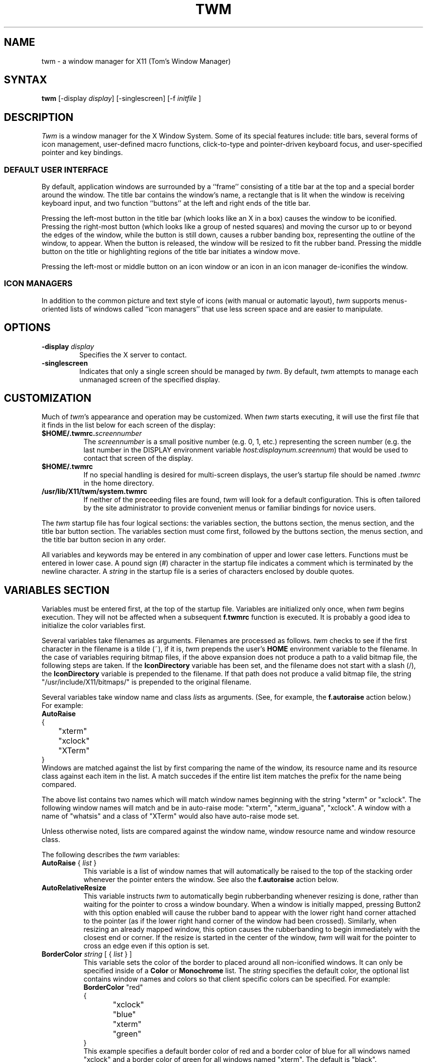 .de EX		\"Begin example
.ne 5
.if n .sp 1
.if t .sp .5
.nf
.in +.5i
..
.de EE
.fi
.in -.5i
.if n .sp 1
.if t .sp .5
..
.ta .3i .6i .9i 1.2i 1.5i 1.8i
.TH TWM 1 "7 March 1989" "X Version 11"
.SH NAME
.PP
twm - a window manager for X11 (Tom's Window Manager)
.PP
.SH SYNTAX
.PP
\fBtwm \fP[-display \fIdisplay\fP] [-singlescreen] [-f \fIinitfile\fP ]
.PP
.SH DESCRIPTION
.PP
\fITwm\fP is a window manager for the X Window System.  Some of its special
features include:  title bars, several forms of icon management,
user-defined macro functions, click-to-type and pointer-driven keyboard
focus, and user-specified pointer and key bindings.
.SS DEFAULT USER INTERFACE
.PP
By default, application windows are surrounded by a ``frame'' consisting of
a title bar at the top and a special border around the window.  The title bar 
contains the window's name, a rectangle that is lit when the window is
receiving keyboard input, and two function ``buttons'' at the left and right
ends of the title bar.
.PP
Pressing
the left-most button in the title bar (which looks like an X in a box)
causes the window to be iconified.
Pressing
the right-most button (which looks like a group 
of nested squares) and moving the cursor up to or beyond 
the edges of the window, while the
button is still down, causes a rubber banding box, representing the outline
of the window, to appear.  When the
button is released, the window will be resized to fit the rubber band.  
Pressing
the middle button on the title or highlighting regions of the title
bar initiates a window move. 
.PP
Pressing the left-most or middle button on an icon window or an icon in
an icon manager de-iconifies the window.
.SS ICON MANAGERS
.PP
In addition to the common picture and text
style of icons (with manual or automatic layout), \fItwm\fP supports
menus-oriented lists of windows called ``icon managers'' that use less screen
space and are easier to manipulate.
.SH OPTIONS
.PP
.IP "\fB-display\fP \fIdisplay\fP
Specifies the X server to contact.
.IP "\fB-singlescreen\fP"
Indicates that only a single screen should be managed by \fItwm\fP.  By
default, \fItwm\fP attempts to manage each unmanaged screen of the
specified display.
.SH CUSTOMIZATION
.PP
Much of \fItwm\fP's appearance and operation may be customized.  When \fItwm\fP
starts executing, it will use the first file that it finds in the list below
for each screen of the display:
.TP 8
.B "$HOME/.twmrc.\fIscreennumber\fP"
The \fIscreennumber\fP is a small positive number (e.g. 0, 1, etc.)
representing the screen number (e.g. the last number in the DISPLAY environment
variable \fIhost:displaynum.screennum\fP) that would be used to contact that 
screen of the display.
.TP 8
.B "$HOME/.twmrc"
If no special handling is desired for multi-screen displays, the user's
startup file should be named \fI.twmrc\fP in the home directory.
.TP 8
.B "/usr/lib/X11/twm/system.twmrc"
If neither of the preceeding files are found, \fItwm\fP will look for a 
default configuration.  This is often tailored by the site administrator to
provide convenient menus or familiar bindings for novice users.
.PP
The \fItwm\fP startup file has four logical
sections: the variables section, the buttons section, the menus
section,
and the title bar button section.  The variables section must come first,
followed by the
buttons section, the menus section, and the title bar button secion in
any order.
.PP
All variables and keywords may be
entered in any combination of upper and lower case letters.
Functions must be entered in lower case. A 
pound sign (#) character in the startup file indicates a comment 
which is terminated by the newline character.  A \fIstring\fP in
the startup file is a series of characters enclosed by double quotes.
.PP
.SH VARIABLES SECTION
.PP
Variables must be entered first, at the top of the startup
file.  Variables are initialized only once, when \fItwm\fP begins
execution.
They will not be affected when a subsequent \fBf.twmrc\fP function is executed.
It is probably a good idea to initialize the color variables first.
.PP
Several variables take filenames as arguments.
Filenames are processed as follows.  \fItwm\fP checks to see if the
first character in the filename is a tilde (~), if it is, \fItwm\fP
prepends the user's \fBHOME\fP environment variable to the filename.
In the case of variables requiring bitmap files, if the above expansion
does not produce a path to a valid bitmap file, the following steps
are taken.  If the \fBIconDirectory\fP variable has been set, and the
filename does not start with a slash (/), the \fBIconDirectory\fP 
variable is prepended to the filename.  If that path does not produce
a valid bitmap file, the string "/usr/include/X11/bitmaps/" is prepended
to the original filename.
.PP
Several variables take window name and class \fIlist\fPs as arguments.
(See, for example, the \fBf.autoraise\fP action below.)
For example:
.EX 0
\fBAutoRaise\fP
{
	"xterm"
	"xclock"
	"XTerm"
}
.EE
Windows are matched against the list by first comparing the name of the
window, its resource name and its resource class against each item
in the list.  A match succedes if the entire list item matches
the prefix for the name being compared.
.PP
The above list contains two names which will match window names beginning
with the string "xterm" or "xclock".  The following window names will match
and be in auto-raise mode: "xterm", "xterm_iguana", "xclock".  A window
with a name of "whatsis" and a class of "XTerm" would also have auto-raise
mode set.
.PP
Unless otherwise noted, lists are compared against the window name,
window resource name and window resource class.
.PP
The following describes the \fItwm\fP variables:

.IP "\fBAutoRaise\fP { \fIlist\fP }" 8
This variable is a list of window names that will automatically
be raised to the top of the stacking order whenever the pointer enters
the window.
See also the \fBf.autoraise\fP action below.
.IP "\fBAutoRelativeResize\fP" 8
This variable instructs \fItwm\fP to automatically begin rubberbanding whenever
resizing is done, rather than waiting for the pointer to cross a window
boundary.  When a window is initially mapped, pressing Button2 with this 
option enabled will cause the rubber band to appear with the lower right hand
corner attached to the pointer (as if the lower right hand corner of the
window had been crossed).  Similarly, when resizing an already mapped window,
this option causes the rubberbanding to begin immediately with the closest 
end or corner.  If the resize is started in the center of the window, \fItwm\fP
will wait for the pointer to cross an edge even if this option is set.
.IP "\fBBorderColor\fP \fIstring\fP [ { \fIlist\fP } ]" 8
This variable sets the color of the border to placed around all non-iconified
windows.
It can only be specified inside of a 
\fBColor\fP or \fBMonochrome\fP list.
The \fIstring\fP specifies the default color,  the optional list 
contains window names and colors so that client specific colors
can be specified.  For example:
.EX 0
\fBBorderColor\fP "red"
{
	"xclock"	"blue"
	"xterm"	"green"
}
.EE
This example specifies a default border color of red and a border color
of blue for all windows named "xclock" and a border color of green
for all windows named "xterm".
The default  is "black".
.IP "\fBBorderTileBackground\fP \fIstring\fP [ { \fIlist\fP} ]" 8
This variable sets the background color of the "grey" bitmap used in
non-highlighted borders.
It can only be specified inside of a 
\fBColor\fP or \fBMonochrome\fP list.
The optional \fIlist\fP is a list of window names and colors so that
client specific colors may be specified.
See the \fBBorderColor\fP variable for a complete description of the
\fIlist\fP.
The default  is "black".
.IP "\fBBorderTileForeground\fP \fIstring\fP [ { \fIlist\fP} ]" 8
This variable sets the Foreground color of the "grey" bitmap used in
non-highlighted borders.
It can only be specified inside of a 
\fBColor\fP or \fBMonochrome\fP list.
The optional \fIlist\fP is a list of window names and colors so that
client specific colors may be specified.
See the \fBBorderColor\fP variable for a complete description of the
\fIlist\fP.
The default  is "white".
.IP "\fBBorderWidth\fP \fIpixels\fP" 8
This variable specifies the width in pixels of of the border surrounding
all windows.
The default is 2.
.IP "\fBButtonIndent\fP \fIpixels\fP" 8
This variable specifies the amount by which title bar buttons should be 
indented on all sides.  Positive values cause the buttons to be smaller than
the window text and highlight area.  The default is 1.
.IP "\fBClientBorderWidth\fP" 8
This variable causes \fItwm\fP to use a window's border width for the border
width of the frame.  The \fIBorderWidth\fP variable is still used for the
borders of windows created by \fItwm\fP.
.IP "\fBColor\fP { \fIcolors\fP }" 8
This variable is a list of color assignments to be made if the default
display has a depth greater than one, or in other words, has the ability
to display more than black and white.
For example:
.EX 0
\fBColor\fP
{
	BorderColor	"red"
	TitleForeground	"yellow"
	TitleBackground	"blue"
}
.EE
The various color variables may be found in this section of the manual
page.  There is also a \fBMonochrome\fP list of colors that may be specified.
This enables you to use the same initialization file on a color or
monochrome display.
.IP "\fBConstrainedMoveTime\fP \fImilliseconds\fP" 8
This variable specifies the length of time between button clicks when beginning
a constrained move operation.  This value should be set to 0 to disable
constrained moves.  The default is 400 milliseconds.
.IP "\fBCursors\fP { \fIcursors\fP }" 8
This variable is a list of cursors that define the appearance of the
pointer cursor while it is in the various \fItwm\fP windows.  Each cursor
may be defined either from the \fBcursor\fP font or from two bitmap files.
If the desired cursor shape is in the \fBcursor\fP font, then the
syntax of the cursor entry is as follows:
.EX 0
\fICursor\fP	"\fIstring\fP"
.EE
Where \fICursor\fP is one of the cursor names listed below, and
\fIstring\fP is the name of the cursor from the \fBcursor\fP font.
Valid cursor font names may be found in the file 
/usr/include/X11/cursorfont.h.  Simply remove the "XC_" prefix
from an entry in cursorfont.h and use the remaining string
to select the cursor shape.  If the cursor is to be defined
from bitmap files then the syntax for a cursor entry is as
follows:
.EX 0
\fICursor\fP	"\fIimage\fP"	"\fImask\fP"
.EE
Where \fICursor\fP is again, one of the cursor names listed below.  The
\fIimage\fP parameter is the image bitmap of the cursor.  The \fImask\fP
parameter is the mask bitmap for the cursor which defines which pixels
in the \fIimage\fP bitmap will be displayed.  The bitmap files are
searched for in the same manner as icon bitmap files.
The following example shows the default cursor definitions and
where and/or when the cursor is displayed:
.EX 0
\fBCursors\fP
{
	Frame	"top_left_arrow"		# window frame
	Title	"top_left_arrow"		# title bar
	Icon	"top_left_arrow"		# icon
	IconMgr	"top_left_arrow"	# icon managers
	Move	"fleur"			# during window movement
	Resize	"fleur"			# during window resizing
	Menu	"sb_left_arrow"		# in a pop up menu
	Button	"center_ptr"		# in title and iconmgr buttons
	Wait	"watch"			# when twm is busy
	Select	"dot"			# waiting to select a window
	Destroy	"pirate"			# following f.destroy
}
.EE
.IP "\fBDecorateTransients\fP" 8
This variable causes \fItwm\fP to put a title bar on transient windows.
By default, transient windows will not be re-parented.
.IP "\fBDefaultBackground\fP \fIstring\fP" 8
This variable sets the background color to be used for twm sizing windows,
etc.  The default is "white".
.IP "\fBDefaultForeground\fP \fIstring\fP" 8
This variable sets the foreground color to be used for twm sizing windows,
etc.  The default is "black".
.IP "\fBDontIconifyByUnmapping\fP { \fIlist\fP }" 8
This variable is a list of windows to not iconify by simply unmapping
the window.  This may be used when specifying \fBIconifyByUnmapping\fP
to selectively choose windows that will iconify by mapping an icon
window.
.IP "\fBDontMoveOff\fP" 8
If this variable is set, windows will not be allowed to be moved off the
display.  The default is to allow windows to be moved off the display.
.IP "\fBDontSqueezeTitle\fP [ { \fIlist\fP } ] " 8
This variable says not to sueeze title bars down to mimimum size (see
.B SqueezeTitle
section below.)  If the optional list is supplied, it only applies to
windows matching the items in the list.  The default behaviour is
to not squeeze title bars.
.IP "\fBForceIcons\fP" 8
This variable is only meaningful if a \fBIcons\fP list is defined.  
It forces the icon bitmaps listed in the \fBIcons\fP list to be
used as window icons even if client programs supply their own icons.
The default is to not force icons.
.IP "\fBFramePadding\fP \fIpixels\fP" 8
This variable specifies the distance between the title bar decorations (the
button and text) and the window frame.  The default is 2 pixels.
.IP "\fBIconBackground\fP \fIstring\fP [ { \fIlist\fP } ]" 8
This variable sets the background color of icons.
It can only be specified inside of a 
\fBColor\fP or \fBMonochrome\fP list.
The optional \fIlist\fP is a list of window names and colors so that
client specific colors may be specified.  See the \fBBorderColor\fP
variable for a complete description of the \fIlist\fP.
The default is "white".
.IP "\fBIconBorderColor\fP \fIstring\fP [ { \fIlist\fP } ]" 8
This variable sets the color of the border around icons. 
It can only be specified inside of a 
\fBColor\fP or \fBMonochrome\fP list.
The optional \fIlist\fP is a list of window names and colors so that
client specific colors may be specified.  See the \fBBorderColor\fP
variable for a complete description of the \fIlist\fP.
The default is "black".
.IP "\fBIconBorderWidth\fP \fIpixels\fP" 8
This variable specifies the width in pixels of of the border surrounding
icon windows.
The default is 2.
.IP "\fBIconDirectory\fP \fIstring\fP" 8
This variable names the directory in which to search for icon bitmap
files.  The default is to have no icon directory.
.IP "\fBIconFont\fP \fIstring\fP" 8
This variable names the font to be displayed within icons.  The default
is "8x13".
.IP "\fBIconForeground\fP \fIstring\fP [ { \fIlist\fP } ]" 8
This variable sets the foreground color of icons.
It can only be specified inside of a 
\fBColor\fP or \fBMonochrome\fP list.
The optional \fIlist\fP is a list of window names and colors so that
client specific colors may be specified.  See the \fBBorderColor\fP
variable for a complete description of the \fIlist\fP.
The default is "black".
.IP "\fBIconifyByUnmapping [ { \fIlist\fP } ]\fP" 8
This variable causes \fItwm\fP to iconify windows by simply unmapping them.
The icon window will not be made visible.
The optional \fIlist\fP is a list of window names to iconify by unmapping.
This \fIlist\fP may be used if only certain windows need to be iconified
in this manner.
This variable can be used
in conjunction with the \fBDontIconifyByUnmapping\fP list.  The default
is to iconify by unmapping the window and mapping a seperate icon window.
.IP "\fBIconManagerBackground\fP \fIstring\fP [ { \fIlist\fP } ]" 8
This variable sets the background color for icon manager entries.
It can only be specified inside of a 
\fBColor\fP or \fBMonochrome\fP list.
The optional \fIlist\fP is a list of window names and colors so that
client specific colors may be specified.  See the \fBBorderColor\fP
variable for a complete description of the \fIlist\fP.
The default is "white".
.IP "\fBIconManagerDontShow\fP [ { \fIlist\fP } ]" 8
If this variable is specified alone, no windows will appear in
the icon manager.
The optional \fIlist\fP is a list of window names that will not be displayed 
in the icon manager window.  This may be useful in specifying windows
that are rarely iconified such as "xclock."
.IP "\fBIconManagerFont\fP \fIstring\fP" 8
This variable names the font to be displayed within icon managers.  The default
is "8x13".
.IP "\fBIconManagerForeground\fP \fIstring\fP [ { \fIlist\fP } ]" 8
This variable sets the foreground color for icon manager entries.
It can only be specified inside of a 
\fBColor\fP or \fBMonochrome\fP list.
The optional \fIlist\fP is a list of window names and colors so that
client specific colors may be specified.  See the \fBBorderColor\fP
variable for a complete description of the \fIlist\fP.
The default is "black".
.IP "\fBIconManagerGeometry\fP \fIstring\fP [ \fIcolumns\fP ]" 8
This variable sets the geometry of the icon manager window.  The \fIstring\fP
is of the form:
.nf
    \fI=<width>x<height>{+-}<xoffset>{+-}<yoffset>\fP
.fi
The height of the icon manager window is not very important because 
the height of the window will be changing as windows are created and
destroyed.  The optional \fIcolumns\fP argument is the number of columns
to display in the icon manager.  The width of each column will be the
width of the icon manager window divided by the number of columns.  The
default number of columns is one.
.IP "\fBIconManagerHighlight\fP \fIstring\fP [ { \fIlist\fP } ]" 8
This variable sets the highlight color for the icon manager entries.
It can only be specified inside of a 
\fBColor\fP or \fBMonochrome\fP list.
The optional \fIlist\fP is a list of window names and colors so that
client specific colors may be specified.  See the \fBBorderColor\fP
variable for a complete description of the \fIlist\fP.
The default is "black".
.IP "\fBIconManagers\fP { \fIlist\fP }" 8
This variable is a list of icon managers to create.  Each item in the
\fIlist\fP has the following format:
.nf
	"\fIname\fP" ["\fIicon name\fP"]	"\fIgeometry\fP" \fIcolumns\fP
.fi
The \fIname\fP field is a double-quoted string containing the name of this
icon manager.  The \fIname\fP will be used to match client applications
to a specific icon manager.  For example:
.EX 0
\fBIconManagers\fP
{
	"XTerm"	"=300x5+800+5" 5
	"myhost"	"=400x5+100+5" 2
}
.EE
This sample will create two new icon managers called "XTerm" and "myhost".
Client programs whose name or class is "XTerm" will have an entry created
in the "XTerm" icon manager.  Likewise with clients named "myhost".  If
you were to create an xterm that had a name of "myhost".  It would 
be placed in the "myhost" icon manager rather than the "XTerm" icon manager.
The optional argument \fIicon name\fP specifies the name to be associated
with the icon when the icon manager is iconified.
The geometry is a standard X geometry string which will provide the
position and the size of the icon manager.
The \fIcolumns\fP argument is the number of columns to display in the
icon manager.  A column's width will be the width of the icon manager
divided by the number of columns.
.IP "\fBIconManagerShow\fP { \fIlist\fP }" 8
This variable is a list of windows you wish to appear in the icon
manager.  When used in conjunction with the \fBIconManagerDontShow\fP
variable, only windows in this list will be shown in the icon manager.
.IP "\fBIconMgr\fP { \fIlist\fP }" 8
This variable is a synonym for \fBIconManagers\fP.
.IP "\fBIconRegion\fP ``geometry'' grav-a grav-b x-space y-space"
This is more a command than a variable, as multiple IconRegions may be
specified.  An IconRegion is an area of the root window in which icons are
placed if no specific position is given.  grav-a specifies the way in which
icons are placed in the area, NORTH gravity attempts to bunch icons at the
top of the window, similarly for the other 3 cardinal directions.  grav-b
specifies a secondary ordering, and should be orthogonal to grav-a.  x-space
and y-space create a grid within the icon region which icons are bound to,
this tends to organize the icons in neat rows/columns.
.IP "\fBIcons\fP { \fIlist\fP }" 8
This variable is a list of window names and bitmap filenames to be
used as icons.
For example:
.EX 0
\fBIcons\fP
{
	"xterm"	"xterm.icon"
	"xfd"	"xfd_icon"
}
.EE
The names "xterm" and "xfd" are added to a list that is searched
when the client window is reparented by \fItwm\fP.  The name of the
icon, if different than that of the window, is also used when
searching the list.
.IP "\fBInterpolateMenuColors\fP" 8
This variable causes menu entry colors to be interpolated between
entry specified colors.  For example:
.EX 0
\fBMenu\fP "foo"
{
	"Title"		("black":"red")		f.title
	"entry1"					f.nop
	"entry2"					f.nop
	"entry3"		("white":"green")		f.nop
	"entry4"					f.nop
	"entry5"		("red":"white")		f.nop
}
.EE
If \fBInterpolateMenuColors\fP had been specified, "entry1", and "entry2"
would have forground colors interpolated between black and white and a
background colors interpolated from red to green.  The entry named
entry4 would have a forground color half way between white and red and
a background color half way between green and white.
.IP "\fBMakeTitle\fP { \fIlist\fP }" 8
This variable is a list of windows on which a title bar should be placed.
This variable, used in conjunction with the \fBNoTitle\fP variable
enables you to create a list of windows which will have a title bar.
.TP "\fBMaxWindowSize\fP \fIstring\fP" 8
This variable contains a geometry specification in which the width and height
indicate the maximum size for a given window.  The default is to allow windows
to be roughly 30,000 pixels on a side, but this variable can be used to
restrict windows to the size of the screen.
.IP "\fBMenuBackground\fP \fIstring\fP" 8
This variable sets the background color of menus.
It can only be specified inside of a 
\fBColor\fP or \fBMonochrome\fP list.
The default is "white".
.IP "\fBMenuFont\fP \fIstring\fP" 8
This variable names the font to be displayed within menus.  The default
is "8x13".
.IP "\fBMenuForeground\fP \fIstring\fP" 8
This variable sets the foreground color of menus.
It can only be specified inside of a 
\fBColor\fP or \fBMonochrome\fP list.  The default is "black".
.IP "\fBMenuShadowColor\fP \fIstring\fP" 8
This variable sets the color of the shadow behind pull-down menus.
It can only be specified inside of a 
\fBColor\fP or \fBMonochrome\fP list.  The default is "black".
.IP "\fBMenuTitleBackground\fP \fIstring\fP" 8
This variable sets the background color for \fBf.title\fP entries in
menus.
It can only be specified inside of a 
\fBColor\fP or \fBMonochrome\fP list.  The default is "white".
.IP "\fBMenuTitleForeground\fP \fIstring\fP" 8
This variable sets the foreground color for \fBf.title\fP entries in
menus.
It can only be specified inside of a 
\fBColor\fP or \fBMonochrome\fP list.  The default is "black".
.IP "\fBMonochrome\fP { \fIcolors\fP }" 8
This variable is a list of color assignments to be made if the default
display has a depth equal to one, or in other words can only display
black and white pixels.
For example:
.EX 0
\fBMonochrome\fP
{
	BorderColor	"black"
	TitleForeground	"black"
	TitleBackground	"white"
}
.EE
The various color variables may be found in this section of the manual
page.  There is also a \fBColor\fP list of colors that may be specified.
This enables you to use the same initialization file on a color or
monochrome display.
.IP "\fBMoveDelta\fP \fIpixels\fP" 8
This variable is the number of pixels the pointer
must move before the \fBf.move\fP function starts working.
The default is zero pixels.
.IP "\fBNoBackingStore\fP" 8
\fItwm\fP menus attempt to use backing store to minimize menu repainting.
If your server has implemented backing store but you would rather not
use this feature, this variable will disable \fItwm\fP from using 
backing store.
.IP "\fBNoCaseSensitive\fP" 8
This variable disables case sensitivity when sorting icon names in
an icon manager.  The default behaviour is to factor in case sensitivity.
.IP "\fBNoDefaults\fP" 8
This variable disables the default title buttons and button bindings.
.IP "\fBNoGrabServer\fP" 8
If this variable is specified, \fItwm\fP will not grab the server
when performing certain operations.  By default, \fItwm\fP will
grab the server when necessary.
.IP "\fBNoHighlight\fP [ { \fIlist\fP } ]" 8
This variable turns off border highlighting.
An optional list may be specified with window names to selectively turn off
border highlighting.  The default is to highlight the borders of all windows
when the cursor enters the window.  When the border is highlighted, it will
be drawn in the current \fBBorderColor\fP.  When the border is not
highlighted, it will be rendered with a "grey" bitmap using the
current \fBBorderTileForeground\fP and \fBBorderTileBackground\fP colors.
.IP "\fBNoIconManagers\fP" 8
If this variable is specified, \fItwm\fP will not create any icon
managers.  The default behaviour is to create icon managers.
.IP "\fBNoMenuShadows\fP" 8
If this variable is specified, menus will not have shadows drawn
behind them. This options speeds up drawing of menus, which is
useful for slower machines.  The default behaviour is to create
menu shadows.
.IP "\fBNoRaiseOnDeiconify\fP" 8
If this variable is specified, windows will not be raised to the top of
the stacking order when de-iconified.  The default behaviour is to
do the raise.
.IP "\fBNoRaiseOnMove\fP" 8
If this variable is specified, windows will not be raised to the top of
the stacking order following a move.  The default behaviour is to
do the raise.
.IP "\fBNoRaiseOnResize\fP" 8
If this variable is specified, windows will not be raised to the top of
the stacking order following a resize.  The default behaviour is to
do the raise.
.IP "\fBNoRaiseOnWarp\fP" 8
If this variable is specified, windows will not be raised to the top of
the stacking order following a warp into them.  The default behaviour is to
do the raise.
.IP "\fBNoSaveUnder\fP" 8
\fItwm\fP menus attempt to use save unders to minimize window repainting
following menu selections.
If your server has implemented save unders but you would rather not
use this feature, this variable will disable \fItwm\fP from using 
save unders.
.IP "\fBNoTitle\fP [ { \fIlist\fP } ] " 8
This variable is a list of window names that will NOT have a title
bar created for them.  If \fBNoTitle\fP is specified with no window name
list, \fItwm\fP will not put title bars on any windows.
.IP "\fBNoTitleFocus\fP" 8
If this variable is specified, input focus will not be directed to windows
when the pointer is in the title bar.  The default is to focus input to 
a client when the pointer is in the title bar.
.IP "\fBNoTitleHighlight\fP [ { \fIlist\fP } ]" 8
This variable turns off title bar highlighting.
An optional list may be specified with window names to selectively turn off
title bar highlighting.  The default is to highlight the
title bar of all windows
when the cursor enters the window.
.\" .IP "\fBNoVersion\fP" 8
.\" This variable tells \fItwm\fP to not display the version window
.\" when starting up.  The default is to display a window containing the
.\" version number when \fItwm\fP finishes initialization.  If this variable
.\" is set, it is still possible to see the version window by using
.\" the \fBf.version\fP function.
.IP "\fBOpaqueMove\fP" 8
This variable causes the \fBf.move\fP function to drag the window 
around on the display rather than an outline of the window.
.IP "\fBPixmaps\fP { \fIpixmaps\fP }" 8
This variable is a list of pixmaps that define the appearance of various
images.  Each entry is a keyword indicating which pixmap to set followed by a 
string giving the name of the bitmap file.  The following pixmaps 
may be specified:
.EX 0
\fBPixmaps\fP
{
	TitleHighlight	"gray1"		# for title highlight window
}
.EE
The default for \fITitleHighlight\fP is to use a gray bitmap pattern.
.IP "\fBRandomPlacement\fP" 8
This causes windows with no specified geometry to be placed on the display 
in a random (kind of) position when they are created.  The default is
to allow the user to position the window interactively.
.IP "\fBResizeFont\fP \fIstring\fP" 8
This variable names the font to be displayed in the dimensions window
during window resize operations.
The default is "fixed".
.IP "\fBRestartPreviousState\fP" 8
This causes \fItwm\fP to attempt to use the WM_STATE property on client windows
to tell which windows should be iconified and which should be left visible.
If this variable is not set, the window manager will use the WM_NORMAL_HINTS
to determine the desired initial state of each window.
.IP "\fBShowIconManager\fP" 8
This variable causes the icon manager window to be displayed when
twm is started.  The default is to not display the icon manager window.
.IP "\fBSortIconManager\fP" 8
This variable causes entries in the icon manager to be sorted alphabetically.
The default is to simply add new windows to the end of the icon manager.
.IP "\fBSqueezeTitle\fP [ { \fIsqueezes\fP } ] " 8
Useful only if the server supports the SHAPE extension.  When set,
the title bar is made only wide enough to hold the title buttons and
the window name (i.e. the highlight window is elided).  Then the
frame is reshaped to fit neatly around the smaller title window.
This variable is a list of window names and the parameters associated
with squeezing the title bar.
.EX 0
"\fIname\fP"	"\fIjustification\fP"	\fInumerator\fP	\fIdenominator\fP
.EE
The fields in each list item are
the window match name, the justification (left, center, or right) and
the numerator and denominator of the ratio to squeeze the title.
If no list is supplied, the default parameters are center justified,
with numerator and denominator of 0, which means use the minimum space
to fit the window title and title buttons.
For example:
.EX 0
\fBSqueezeTitle\fP
{
	"XTerm" "left"	0	0
	"xclock" "center"	2	3
}
.EE
.IP "\fBStartIconified\fP [ { \fIlist\fP } ] " 8
This variable is a list of window names that will be started up iconified.
It is useful for programs that do not support the Xt "-iconic" flag yet.
.IP "\fBTitleBackground\fP \fIstring\fP [ { \fIlist\fP } ]" 8
This variable sets the background color for the title bars.
It can only be specified inside of a 
\fBColor\fP or \fBMonochrome\fP list.
The optional \fIlist\fP is a list of window names and colors so that
client specific colors may be specified.
The default is "white".
.IP "\fBTitleButtonBorderWidth\fP \fIpixels\fP" 8
This variable specifies the width in pixels of of the border surrounding
all the buttons in the title bar window.
The default is 1.
.IP "\fBTitleFont\fP \fIstring\fP" 8
This variable names the font to be displayed within
the window title bar.  Note that the title bar is only 17 pixels in height,
so the largest practical font would be something like "9x15". The default
is "8x13".
.IP "\fBTitleForeground\fP \fIstring\fP [ { \fIlist\fP } ]" 8
This variable sets the foreground color for the title bars.
It can only be specified inside of a 
\fBColor\fP or \fBMonochrome\fP list.
The optional \fIlist\fP is a list of window names and colors so that
client specific colors may be specified.
The default is "black".
.IP "\fBTitlePadding\fP \fIpixels\fP" 8
This variable specifies the distance between the various buttons, text, and
highlight areas in the title bar.  The default is 8 pixels.
.IP "\fBUnknownIcon\fP \fIstring\fP" 8
This variable specifies the file name of a bitmap format file to be
used as the default icon.  This bitmap will be used for the icon of all
clients which do not provide an icon bitmap and are not listed
in the \fBIcons\fP list.  The default is to use
no bitmap.
.IP "\fBUsePPosition\fP \fIstring\fP" 8
This variable specifies how \fItwm\fP should deal with laying out windows
for which the default position was specified by the application and not the
user (i.e. PPosition was set in the size hints instead of USPosition).  The
string may have three values:  "off" (the default) indicating that \fItwm\fP
should ignore the program-supplied position, "on" indicating that the position
should be used, and "non-zero" indicating that the position should used if
it is other than (0,0).  The latter option is for working around a bug in 
older toolkits.
.IP "\fBWarpCursor\fP" 8
This variable causes the pointer cursor to be warped to a window which
is being deiconified.  The default is to not warp the cursor.
.IP "\fBWindowRing\fP { \fIlist\fP }" 8
This variable is a list of windows which should be linked together
in a circular ring, when mapped, to make it possible to define 
"window tab" key bindings to move to the next or previous window in
the window ring.  (See the
.B f.wrapring
section below to find how to bind keys or buttons for ring warping.)
.IP "\fBXORValue\fP \fInumber\fP" 8
This variable specifies the value to use when drawing temporary lines when
resizing or moving a window.  The default is to use a value that causes 
colors at the opposite end of the colormap to be displayed.  However, if your
default colormap tends to have distinct colors next to one and another, setting
this variable to 1 or 15 (make sure the low bit is set if you are using a 
monochrome display) often yields nice results.
.IP "\fBZoom\fP [ \fIcount\fP ]" 8
This variable causes a series of outlines to be drawn when a window is
iconified or deiconified.  The optional count is a number which will be
the number of outlines to be drawn.
The default is to not draw the outlines.  The default outline count is 8.
.PP
.SH BUTTONS SECTION
.PP
The buttons section of the startup file contains definitions of functions
to perform when pointer buttons or specific keyboard keys are pressed.
Functions are assigned either to a pointer button, a keyboard key,
or a menu entry.
Functions are assigned to pointer buttons
as follows:
.EX 0
\fBButton\fP\fIn\fP = \fIkeys\fP : \fIcontext\fP :  \fIfunction\fP
.EE
The \fIn\fP following 
\fBButton\fP can be a number between 1 and 5 to indicate which pointer 
button the function is to be tied to. The \fBkeys\fP field is used to specify
which modifier keys must be pressed in conjunction with the pointer 
button.  The \fBkeys\fP field may contain any combination of the letters
\fBs\fP, \fBc\fP, and \fBm\fP, which stand for Shift, Control, and Meta,
respectively.  The \fBcontext\fP field specifies the context in which to
look for the button press.  Valid contexts are: \fBicon\fP, 
\fBroot\fP, \fBtitle\fP, \fBframe\fP, \fBwindow\fP, \fBiconmgr\fP,
and \fBall\fP.
The \fBall\fP context allows you to execute a function no matter where
the cursor is positioned on the screen.
Shorthand specifications for the contexts may be specified similar to 
the \fIkeys\fP field by using the following letters:
\fBr\fP for \fBroot\fP,
\fBf\fP for \fBframe\fP,
\fBt\fP for \fBtitle\fP,
\fBw\fP for \fBwindow\fP,
\fBi\fP for \fBicon\fP,
and \fBm\fP for \fBiconmgr\fP.
The \fBfunction\fP field
specifies the window manager function to perform.
Now for some examples:
.EX 0
Button2 =	: title		: f.move			# 1
Button1 =	: root		: f.menu "menu 1"	# 2
Button1 = m	: icon		: f.menu "icon menu 1"	# 3
Button3 = msc	: window	: f.menu "menu3 1"	# 4
Button3 = 	: twfm		: f.raise			# 5
.EE
Line 1 specifies that when pointer button 2 is pressed in the title bar
with no modifier keys pressed, the \fBf.move\fP function is to be executed.
Line 2 specifies that when pointer button 1 is pressed in the root window
with no modifier keys pressed, the menu "menu 1" is popped up. 
Line 3 specifies that when pointer button 1 is pressed in an icon window
with the meta key pressed, the menu "icon menu 1" is popped up.
Line 4 specifies that when pointer button 3 is pressed in a client window
with the shift, control, and meta keys pressed,
the menu "menu 3" is popped up.
Line 5 specifies that when the pointer is in 
the title bar, window, frame, or icon manager entry
and
a button is pressed, the associated window should be raised to the
top of the stacking order.
.PP
.SH Function Key Specifications
.PP
\fItwm\fP allows you to execute functions when any key on the 
keyboard is pressed.  The specification of a function key is exactly like
the button specification described above, except instead of
\fBButton[1-5]\fP, a function key name in double quotes is used.
In addition to the normal contexts that may be specified, a window 
name may be used, and the function will be applied to all windows
matching the name.
For example:
.EX 0
"F1"	=	: window		: f.iconify
"F2"	= m	: root			: f.refresh
"F3"	= m	: "window_name"	: f.iconify
"Up"	=	: iconmgr		: f.upiconmgr
"Down"	=	: iconmgr		: f.downiconmgr
.EE
Keyboard key names can be found in /usr/include/X11/keysymdef.h.  Simply 
remove the \fBXK_\fP and you have the name that the X server will
recognize.  The \fBiconmgr\fP context is particularly useful for keyboard
functions.  A function such as \fBf.raise\fP executed in an icon manager
entry from a keyboard key will cause the window to be raised.  Functions
such as this, used in conjunction with
the \fBf.<\fIup,down,left,right\fP>\fIiconmgr\fP functions
allow you to configure an environment where
you can raise, lower, iconify, deiconify, and change the input focus
of windows without ever moving your hands from the keyboard.

.PP
.SH TWM Functions
.PP
.IP "\fB!\fP \fIstring\fP" 8
This function causes \fIstring\fP to be sent to /bin/sh for execution.
In multiscreen mode, if \fIstring\fP starts a new X client without
giving a display argument, the client will appear on the screen from
which this function was invoked.
.IP "\fB^\fP \fIstring\fP" 8
This function causes \fIstring\fP followed by a new line character
to be placed in the window server's cut buffer.
.IP "\fBf.autoraise\fP" 8
This function toggles the
.I autoraise
attribute of a window.
Windows with this attribute rise to the top of the stacking order whenever
the cursor enters them.
If executed from a menu, the cursor is changed to
the \fBSelect\fP cursor and the next window that receives a button press will be
the window whose attribute is changed.
Windows that match any of the names in the
.B AutoRaise
list initially have this attribute set (see description of the
.B AutoRaise
variable above).
Other windows initially have this attribute turned off.
.IP "\fBf.backiconmgr\fI" 8
This function is meant to be executed from a keyboard key.
When the function is 
executed, the pointer is warped to the previous icon manager entry in the
current icon manager.  The previous entry means warping to the previous
column or
the last column of the previous row if the current entry is in the first
column.
.IP "\fBf.beep\fP" 8
This function causes the bell of the workstation to be sounded.
.IP "\fBf.bottomzoom\fP" 8
This function is similar to the \fBf.fullzoom\fP function, but
resizes the to fill the bottom half of your screen.
It is also a toggle function like \fBf.iconify\fP and \fBf.fullzoom\fP.
If executed from a menu, the cursor is changed to
the \fBSelect\fP cursor
and the next window that receives a button press will be
the window that is zoomed/unzoomed.
.IP "\fBf.circledown\fP" 8
This function causes the top window that is obscuring another window to
drop to the bottom of the stack of windows.
.IP "\fBf.circleup\fP" 8
This function raises the lowest window that is obscured by other windows.
.IP "\fBf.cut\fP \fIstring\fP" 8
This function puts \fIstring\fP into the server's cut buffer.
.IP "\fBf.cutfile\fP" 8
This function takes the contents of the window server's cut buffer 
and uses it as a filename to read into the server's cut buffer.
.IP "\fBf.deiconify\fP" 8
This function deiconifies a window.  If the window is not an icon, this
function does nothing.
If executed from a menu, the cursor is changed to
the \fBSelect\fP cursor
and the next icon window that receives a button press will be
the window that is deiconified.
.IP "\fBf.delete\fP" 8
This function asks the client application to remove the indicated window if
the window has subscribed to the WM_DELETE_WINDOW window manager protocol.
If the indicated window is an icon manager, \fItwm\fP will hide it.  If the
window does not have WM_DELETE_WINDOW in its WM_PROTOCOLS list, the bell will
be wrung and no action taken.
.IP "\fBf.deltastop\fP" 8
This function allows you to abort a user-defined function if the pointer has 
been moved more than \fIMoveDelta\fP pixels.  This is useful for emulating
the "move-or-raise" semantics provided by other window managers:
.EX 0
Function "move-or-raise"
{
    f.move
    f.deltastop
    f.raise
}

Button3 = m : window|icon|frame|title : f.function "move-or-raise"
.EE
.IP "\fBf.destroy\fP" 8
This function allows you to destroy a window client.
If executed from a menu, the cursor 
is changed to the \fBDestroy\fP and the next window
to receive a button press
will be destroyed.
If the indicated window is an icon manager, \fItwm\fP will ring the
bell to indicate that icon managers can not be destroyed.
.IP "\fBf.downiconmgr\fI" 8
This function is meant to be executed from a keyboard key.
When the function is 
executed, the pointer is moved to the next entry in the icon 
manager.  If the pointer is in the bottom entry, it is warped to the
top entry.  This function allows changing the current keyboard
focus without using the mouse.
.IP "\fBf.exec\fP \fIstring\fP" 8
This function is a synonym for "\fB!\fP \fIstring\fP".
.IP "\fBf.file\fP \fIstring\fP" 8
This function assumes \fIstring\fP is a file name.  This file is read into
the window server's cut buffer.
.IP "\fBf.focus\fP" 8
This function sets the keyboard focus of the server to the
current window, changing the focus rule from pointer-driven if necessary.
It is a toggle function, so if the current window already has the
keyboard focus set to it, the focus rule is changed back to pointer-driven.
If executed from a menu, the cursor is changed to
the \fBSelect\fP cursor
and the next window to receive a button press will be toggled.
.IP "\fBf.forcemove\fP" 8
This function allows you to move a window.  If \fBDontMoveOff\fP is set,
\fBf.forcemove\fP allows you to move a window partially off the display.
If executed from a menu, the cursor is changed to
the \fBMove\fP cursor and the next window that receives a button press will be
the window that is moved.
.IP "\fBf.forwiconmgr\fI" 8
This function is meant to be executed from a keyboard key.
When the function is 
executed, the pointer is warped to the next icon manager entry in the
current icon manager.  The next entry means warping to the next column or
the first column of the next row if the current entry is in the last column.
.IP "\fBf.fullzoom\fP" 8
This function resizes the current window to the full size of your display. It
is a toggle function so it is
really a fullzoom/unfullzoom function. In order to undo the fullzoom, you
invoke
f.fullzoom again - similar to \fBf.iconify\fP.
If executed from a menu, the cursor is changed to
the \fBSelect\fP cursor
and the next window that receives a button press will be
the window that is fullzoomed/unfullzoomed.
.IP "\fBf.function\fP \fIstring\fP" 8
This function executes the user defined function stream specified by
\fIstring\fP.  A function stream is zero or more \fItwm\fP functions
that will be executed in order as if they were a single function.  To
define a function stream the syntax is:
.EX 0
\fBFunction\fP "\fIfunction name\fP"
{
	\fIfunction\fP
	\fIfunction\fP
	  .
	  .
	\fIfunction\fP
}
.EE
for example:
.EX 0
\fBFunction\fP "raise-n-focus"
{
	f.raise
	f.focus
}
.EE
.IP "\fBf.hbzoom\fP" 8
This function is a synonym for \fBf.bottomzoom\fP.
.IP "\fBf.hideiconmgr\fP" 8
This function causes the icon manager window to become unmapped
(not visible).
.IP "\fBf.horizoom\fP" 8
This variable is similar to the \fBf.zoom\fP function but causes
the window to be resized to the full width of the display.
.IP "\fBf.htzoom\fP" 8
This function is a synonym for \fBf.topzoom\fP.
.IP "\fBf.hzoom\fP" 8
This function is equivalent to \fBf.horizoom\fP.
.IP "\fBf.iconify\fP" 8
This function implements the same function as the iconify button in the
title bar.  If executed from a menu, the cursor is changed to
the \fBSelect\fP cursor and
the next window to 
receive a button press will be iconified or de-iconified depending on
whether or not it is an icon window.
.IP "\fBf.identify\fP" 8
This function pops up a window and displays information about the selected
window.
If executed from a menu, the cursor is changed to
the \fBSelect\fP cursor
and the next window that receives a button press will be
the window that is selected.  A button press or key press in the 
information window will cause it to be unmapped.
.IP "\fBf.lefticonmgr\fI" 8
This function is meant to be executed from a keyboard key.
When the function is 
executed, the pointer is moved to the icon manager entry to the left 
of the current one.
If the pointer is in the leftmost entry, it is warped to the
rightmost entry in the current row.
This function allows changing the current keyboard
focus without using the mouse.
the current state of the window.
.IP "\fBf.leftzoom\fP" 8
This variable is similar to the \fBf.bottomzoom\fP function but causes
the window to be resized to the left half of the display.
.IP "\fBf.lower\fP" 8
This function lowers the window to the bottom of the stacking
order.
If executed from a menu, the cursor is changed to
the \fBSelect\fP cursor
and the next window that receives a button press will be
the window that is lowered.
.IP "\fBf.menu\fP \fIstring\fP" 8
This function assigns the pull-down menu named \fIstring\fP to a pointer
button.  If this function is used as an entry in a pull-down menu a 
pull-right menu will be assigned to the menu entry.
.IP "\fBf.move\fP" 8
This function allows you to move a window.
If executed from a menu, the cursor is changed to
the \fBMove\fP cursor and the next window that receives a button press will be
the window that is moved.
Double clicking the pointer 
button tied to this function causes a constrained move function to be
executed.  The pointer will be warped to the center of the grid.
Moving the pointer to one of the grid lines will cause the window 
to begin moving in either an up-down motion or a left-right motion
depending on which grid line the pointer was moved across.
.IP "\fBf.nexticonmgr\fI" 8
This function is meant to be executed from a keyboard key.
When the function is 
executed, the pointer is warped to the next icon manager
which is displayed and has one or more windows listed in it.
The next icon manager means the next icon manager in the
list of icon managers for this screen or the next visible icon manager 
on the next screen.
This function will wrap around to the current 
icon manager if it is the only one that is valid.
.IP "\fBf.nop\fP" 8
This function does nothing.
.IP "\fBf.previconmgr\fI" 8
This function is meant to be executed from a keyboard key.
When the function is 
executed, the pointer is warped to the previous icon manager
which is displayed and has one or more windows listed in it.
The previous icon manager means the icon manager preceeding 
the current one
in the
list of icon managers for this screen or the previous visible icon manager 
on the previous screen.
This function will wrap around to the current 
icon manager if it is the only one that is valid.
.IP "\fBf.quit\fP" 8
This function causes \fItwm\fP to exit.
There is no function to exit the X Window System from a window manager;
at present you must save the X Server's PID in a variable
and send it "kill -TERM".
This can easily be done in TWM by the ! function (see example below).
.IP "\fBf.raise\fP" 8
This function raises the window to the top of the stacking order.
If executed from a menu, the cursor is changed to
the \fBSelect\fP cursor
and the next window that receives a button press will be
the window that is raised.
.IP "\fBf.raiselower\fP" 8
This function raises the window to the top of the stacking order if it is 
obscured in any way.  If the window is unobscured, the window is lowered
to the bottom of the stacking order.
If executed from a menu, the cursor is changed to
the \fBSelect\fP cursor
and the next window that receives a button press will be
the window that is raised or lowered.
.IP "\fBf.refresh\fP" 8
This function causes all windows to be refreshed.
.IP "\fBf.resize\fP" 8
This function implements the window resize function of the resize button
in the title bar.
If executed from a menu,
the cursor is changed to
the \fBResize\fP cursor and the next window that receives a button press will be
the window that is resized.
.IP "\fBf.restart\fP" 8
This function kills and restarts \fItwm\fP.
.IP "\fBf.righticonmgr\fI" 8
This function is meant to be executed from a keyboard key.
When the function is 
executed, the pointer is moved to the icon manager entry to the right 
of the current one.
If the pointer is in the rightmost entry, it is warped to the
leftmost entry in the current row.
This function allows changing the current keyboard
focus without using the mouse.
the current state of the window.
.IP "\fBf.rightzoom\fP" 8
This variable is similar to the \fBf.bottomzoom\fP function but causes
the window to be resized to the right half of the display.
.IP "\fBf.saveyourself\fP" 8
This function asks the client application to checkpoint all state associated
with the indicated window if that window subscribes to the WM_SAVEYOURSELF
window manager protocol.  Otherwise, the bell is wrung and no action is taken.
.IP "\fBf.showiconmgr\fP" 8
This function causes the icon manager window to become mapped (visible).
.IP "\fBf.sorticonmgr\fP" 8
This function must be executed within an icon manager and causes
the entries in the icon manager to be sorted.
.IP "\fBf.source\fP \fIstring\fP" 8
This function assumes \fIstring\fP is a file name.  The file is read 
and parsed as a \fItwm\fP startup file.
This
function is intended to be used only to re-build pull-down menus.  None
of the \fItwm\fP variables are changed.
.IP "\fBf.title\fP" 8
This function is to be used as an entry in a pull-down menu.  It centers
the menu entry string in a menu entry and outlines
it with a border.  This function
may be used more than once in a pull-down menu.
.IP "\fBf.topzoom\fP" 8
This variable is similar to the \fBf.bottomzoom\fP function but causes
the window to be resized to the top half of the display.
.IP "\fBf.twmrc\fP" 8
This function causes the startup customization file to be re-read.  This
function is exactly like the \fBf.source\fP function without having to
specify the filename.
.IP "\fBf.unfocus\fP" 8
This function assigns input focus to the root window.
.IP "\fBf.upiconmgr\fI" 8
This function is meant to be executed from a keyboard key.
When the function is 
executed, the pointer is moved to the previous entry in the icon 
manager.  If the pointer is in the top entry, it is warped to the
bottom entry.  This function allows changing the current keyboard
focus without using the mouse.
.IP "\fBf.version\fI" 8
This function causes the \fItwm\fP version window to be displayed.  This
window will be displayed until a pointer button is pressed or the
pointer is moved from one window to another.
.IP "\fBf.vlzoom\fP" 8
This function is a synonym for \fBf.leftzoom\fP.
.IP "\fBf.vrzoom\fP" 8
This function is a synonym for \fBf.rightzoom\fP.
.IP "\fBf.warpring\fP \fIstring\fP" 8
This function is meant to be executed from a keyboard key.
When the function is executed,
the pointer is moved to the "next" or "previous"
window in the window ring, based upon the contents of \fIstring\fP.
Mapped windows are put in the window ring if they are in the
.B WindowRing
list (see description of the
.B WindowRing
variable above).
.IP "\fBf.warpto\fP \fIstring\fP" 8
This function warps the pointer to the window which has a name or class 
that matches \fIstring\fP.
.IP "\fBf.warptoiconmgr\fP" 8
This function warps the pointer to the icon manager entry 
which matches associated with the window that the pointer is currently in.
.IP "\fBf.warptoscreen\fP \fIstring\fP" 8
This function warps the pointer to the indicated screen.  Screens are specified
by number (e.g. "0" or "1"), relative to the current screen (i.e. "next" or
"prev"), or the most recently visited screen ("back").  The keywords "next"
and "back" will wrap and will ignore any unmanaged screens.
.IP "\fBf.winrefresh\fP" 8
This function is similar to the \fBf.refresh\fP function, but 
allows you to refresh a single window.
If executed from a menu, the cursor is changed to
the \fBSelect\fP cursor
and the next window that receives a button press will be
the window that is refreshed.
.IP "\fBf.zoom\fP" 8
This function is similar to the \fBf.fullzoom\fP function, but
resizes the height to the maximum height of your screen, not the width.
It is also a toggle function like \fBf.iconify\fP and \fBf.fullzoom\fP.
If executed from a menu, the cursor is changed to
the \fBSelect\fP cursor
and the next window that receives a button press will be
the window that is zoomed/unzoomed.
.SS TWM FUNCTION VARIABLES
.PP
The following variables are
listed after the functions section, because use of them must be after
all other variable assignments.
.IP "\fBDefaultFunction\fP \fIfunction\fP" 8
This variable defines a default window manager function to be performed 
if no function is assigned to a combination of modifier keys and mouse
buttons.  A useful function to execute might be \fBf.beep\fP.
.IP "\fBWindowFunction\fP \fIfunction\fP" 8
This variable specifies the function to perform when a window is selected 
from the \fBTwmWindows\fP menu.  If this variable is not set, a window
selected from the \fBTwmWindows\fP menu will be deiconified (if it is
an icon) and then raised to the top of the window stacking order.
.PP
.SH MENUS SECTION
.PP
The menus section is where pull-down menus are defined.  Entries in 
menus consist of functions as described in the Buttons Section.
The syntax to define a menu is:
.EX 0
\fBMenu\fP "\fImenu name\fP" [ ("\fIfore\fP":"\fIback\fP") ]
{
	\fIstring\fP	[ ("\fIfore\fP":"\fIback\fP")]		\fIfunction\fP
	\fIstring\fP	[ ("\fIfore\fP":"\fIback\fP")]		\fIfunction\fP
		.
		.
	\fIstring\fP	[ ("\fIfore\fP":"\fIback\fP")]		\fIfunction\fP
}
.EE
.PP
The \fImenu name\fP should be an identical string to one being
used with an \fBf.menu\fP function.  
Note that the \fImenu name\fP is case sensative.
The optional \fIfore\fP and \fIback\fP arguments specify the foreground
and background colors used to highlight a menu entry when the
pointer enters the menu entry.  These colors will only take effect
on a color display.  The default is to invert the foreground and
background colors of the menu entry.
The \fIstring\fP portion
of each menu entry will be the text which will appear in the menu.
The optional \fIfore\fP and \fIback\fP arguments specify the foreground
and background color of the menu entry when the pointer is not in
the entry.  These colors will only be used on a color display.  The
default is to use the \fBMenuForeground\fP and \fBMenuBackground\fP
colors.
The \fIfunction\fP portion of the menu entry is one of the functions
described in the previous section.
.PP
There is a special menu called \fBTwmWindows\fP.  This menu
contains a list of all windows known to \fItwm\fP.
Selecting
one of these window names will cause the \fBWindowFunction\fP to be 
executed.  If \fBWindowFunction\fP has not been set, the window
will be deiconified
(if it is an icon) and then raised to the top of the window stacking 
order.  
.PP
.SH TITLE BAR BUTTONS SECTION
The title bar buttons section is where custom title bar buttons are
defined.
.EX 0
\fBLeftTitleButton\fP "\fIbitmap name\fP" = \fIfunction\fP
	
	or

\fBRigttTitleButton\fP "\fIbitmap name\fP" = \fIfunction\fP
.EE
.PP
\fBLeft\fP title buttons are added to the title bar in the order
they are read from the startup file, left to right, but all to the
left of the title and highlight areas of the title bar.
\fBRight\fP title buttons are added to the title bar in the order
they are read from the startup file, left to right, but all to the
rightt of the title and highlight areas of the title bar.
.EX 0
.PP
.SH ICONS
.PP
Icons are not "active" icons.  By this is meant one may now move
the pointer onto an icon and type characters from the keyboard and 
they will be directed to the iconified window.
.PP
.SH ICON MANAGER
.PP
An icon manager is a window that contains names of selected or all
windows currently on the display.  In addition to the window name,
a small "window-pane" iconify button will be displayed to the left of the
name when the window is in an iconic state.
If the window is not currently an icon, a pointer button press
when the pointer is on the window name will 
cause the window to be iconified.
If the window is iconic, a pointer button press when the pointer is either
on the window name or on the iconify button will by default, cause
the window to be deiconified. 
These default actions may be changed using
the \fBiconmgr\fP context when specifying button and keyboard actions.
Moving the pointer into the icon manager also has
the feature of directing the keyboard focus to the window pointed to
in the icon manager.  Using the \fBf.upiconmgr\fP, \fBf.downiconmgr\fP
\fBf.lefticonmgr\fP, and
\fBf.righticonmgr\fP functions
allow you to change keyboard focus between windows without moving
your hands from the keyboard.
.PP
.SH WINDOW STARTUP
.PP
When a client is started, \fItwm\fP does one of twm things.  If the
\fBRandomPlacement\fP variable has been set and the window has not
specified an initial geometry, the window will be placed in a random
(kind of) position the display.  If the \fBRandomPlacement\fP 
variable has not been set and the client
has not specified both \fBUser Specified Size\fP hints
and \fBUser Specified Position\fP hints, \fItwm\fP will put up
a rubberband box indicating the initial window size.  If pointer
Bbutton1 is pressed, the client window is created with the window
position equal to the current pointer position.  If pointer Button2
is pressed, \fItwm\fP allows the window to be resized.  
The resizing operation takes place until button two is released.
If pointer Button3
is pressed, the client window is created at the current position, with the
height set to the distance to the bottom of the screen and a width clipped
to the right edge of the screen.
While the initial
positioning of the window is taking place, \fItwm\fP will place a window
in the upper-left corner of the display showing the window's name.  If
resizing is taking place, \fItwm\fP will also place a window in the
upper-left corner, indicating the current window size.
.PP
.SH EXAMPLES
.PP
The following is an example \fItwm\fP startup file:
.EX 0

#**********************************************************************
#
#    .twmrc
#
#**********************************************************************

WarpCursor
BorderWidth	2
TitleFont	"8x13"
MenuFont	"8x13"
IconFont	"8x13"

Color
{
	BorderColor "red"
	{
		"system1"	"blue"
		"system2"	"green"
	}
	BorderTileForeground	"blue"
	BorderTileBackground	 "yellow"
	TitleForeground		 "white"
	TitleBackground		 "blue"
	MenuForeground	 "yellow"
	MenuBackground	 "darkgreen"
	MenuTitleForeground	 "red"
	MenuTitleBackground	 "blue"
	IconForeground		 "darkgreen"
	IconBackground		 "cadetblue"
	IconBorderColor	 "green"
}

#Button = KEYS : CONTEXT : FUNCTION
#----------------------------------
Button1 =	: root		: f.menu "button1"
Button2 =	: root		: f.menu "button2"
Button3 =	: root		: f.menu "button3"
Button1 =  m	: window	: f.menu "button1"
Button2 =  m	: window	: f.menu "button2"
Button3 =  m	: window	: f.menu "button3"
Button1 =  m	: title		: f.menu "button1"
Button2 =  m	: title		: f.menu "button2"
Button3 =  m	: title		: f.menu "button3"
Button1 =	: title		: f.function "raise-lower-move"

"Up"    =	: iconmgr	: f.upiconmgr
"Down"  =	: iconmgr	: f.downiconmgr
"Left"  =	: iconmgr	: f.lefticonmgr
"Right" =	: iconmgr	: f.righticonmgr

ForceIcons
IconDirectory "~/icons"
Icons
{
	"xterm"	"xterm.icon"	# obtained from IconDirectory
	"xfd"	"xfd_icon"	# obtained from /usr/include/X11/bitmaps
}
UnknownIcon "default.icon"

NoTitle
MakeTitle
{
	"xterm"		# only put tile bars on xterm windows and
	"hpterm"	# hpterm windows.
}

# The following lines create a raise/lower/move function

MoveDelta 5
Function "raise-lower-move"
{
	f.move
	f.raiselower
}

# Now for some menus

menu "button1"
{
	"Sun Systems"	f.title
	"iguana" 	!"xterm -T iguana -geometry 80x24+100+100 -e rlogin iguana &"
	"worm"		!"xterm -T worm -geometry 80x24+100+100 &"
	"shiva"		!"xterm -T shiva -geometry 80x24+200+200 -e rlogin shiva &"
	"tegus"		!"xterm -T tegus -geometry 80x24+200+200 -e rlogin tegus &"
	"Vax Systems"	f.title
	"shade"		!"xterm -T shade -geometry 80x24+200+200 -e rlogin shade &"
	"bilbo"		!"xterm -T bilbo -geometry 80x24+250+250 -e rlogin bilbo &"
	"frodo"		!"xterm -T frodo -geometry 80x24+300+300 -e rlogin frodo &"
	"esunix" 	!"xterm -T esunix -geometry 80x24+350+350 -e rlogin esunix &"
	"lynx8"		!"xterm -T lynx8 -geometry 80x24+390+390 -e rlogin lynx8 &"
}

menu "button2"
{
	"Window Ops"		f.title
	"Refresh"		f.refresh
	"Focus on Root"		f.unfocus
	"Re-read .twmrc"	f.twmrc
	"Source something"	f.source "something"
	"twm Version"		f.version
	"(De)Iconify"		f.iconify
	"Move Window"		f.move
	"Resize Window"	f.resize
	"Raise Window"		f.raise
	"Lower Window"	f.lower
	"Focus on Window"	f.focus
	"Destroy Window"	f.destroy
	"Exit TWM (only)"	f.quit
	"Exit X Windows"	!"kill -TERM $XTOOLSPID"
}

menu "button3"
{
	"Cut Buffer"		f.title
	"Procedure Header"	f.file "/usr/ias_soft/tlastrange/src/proc.twm"
	"File Header"		f.file "/usr/ias_soft/tlastrange/src/file.twm"
	"pull right"		f.menu "blob"
}

menu "blob"
{
	"pull right"		f.menu "final"
	"another"		^"some text"
}

menu "final"
{
	"entry 1"		f.nop
	"entry 2"		f.nop
	"entry 3"		f.nop
	"entry 4"		f.nop
}

# Now add a keyboard focus button on the title bar

RightTitleButton "keyboard" = f.focus

.EE
.PP
.SH BUGS
.PP
Pull-right menus may still have some problems.  They may sometimes
stay around when all pointer buttons have been released.
.PP
Double clicking very fast to get the constrained move function will sometimes
cause the window to move, even though the pointer is not moved.
.PP
.SH FILES
.PP
.nf
 $HOME/.twmrc.<screen number>
 $HOME/.twmrc
 /usr/lib/X11/twm/system.twmrc
.fi
.PP 
.SH SEE ALSO
.PP
X(1), Xserver(1)
.SH COPYRIGHT
.ce 4
COPYRIGHT 1988
Evans & Sutherland Computer Corporation
Salt Lake City, Utah
All Rights Reserved.
.PP
.ce 2
COPYRIGHT 1989
Hewlett-Packard Company and the Massachusetts Institute of Technology
.PP
THE INFORMATION IN THIS SOFTWARE IS SUBJECT TO CHANGE WITHOUT NOTICE AND
SHOULD NOT BE CONSTRUED AS A COMMITMENT BY EVANS & SUTHERLAND, 
HEWLETT-PACKARD, OR M.I.T..  EVANS & SUTHERLAND, HEWLETT-PACKARD, AND M.I.T. 
MAKE NO REPRESENTATIONS ABOUT THE SUITABILITY
OF THIS SOFTWARE FOR
ANY PURPOSE.  IT IS SUPPLIED "AS IS" WITHOUT EXPRESS OR IMPLIED WARRANTY.
.PP
IF THE SOFTWARE IS MODIFIED IN A MANNER CREATING DERIVATIVE COPYRIGHT RIGHTS,
APPROPRIATE LEGENDS MAY BE PLACED ON THE DERIVATIVE WORK IN ADDITION TO THAT
SET FORTH ABOVE.
.PP
Permission to use, copy, modify, and distribute this software and its
documentation for any purpose and without fee is hereby granted, provided
that the above copyright notice appear in all copies and that both the
copyright notice and this permission notice appear in supporting documentation,
and that the names of Evans & Sutherland, Hewlett-Packard, and M.I.T. not be 
used in advertising
or publicity pertaining to distribution of the software without specific, 
written prior permission.
.SH AUTHORS
Tom LaStrange, Solbourne Computer; Jim Fulton, MIT X Consortium;
Steve Pitschke, Stardent Computer;
Dave Payne, Apple Computer; Keith Packard, MIT X Consortium
